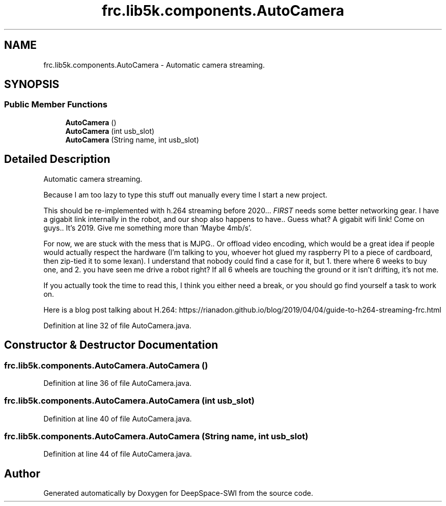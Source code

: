 .TH "frc.lib5k.components.AutoCamera" 3 "Sat Aug 31 2019" "Version 2019" "DeepSpace-SWI" \" -*- nroff -*-
.ad l
.nh
.SH NAME
frc.lib5k.components.AutoCamera \- Automatic camera streaming\&.  

.SH SYNOPSIS
.br
.PP
.SS "Public Member Functions"

.in +1c
.ti -1c
.RI "\fBAutoCamera\fP ()"
.br
.ti -1c
.RI "\fBAutoCamera\fP (int usb_slot)"
.br
.ti -1c
.RI "\fBAutoCamera\fP (String name, int usb_slot)"
.br
.in -1c
.SH "Detailed Description"
.PP 
Automatic camera streaming\&. 

Because I am too lazy to type this stuff out manually every time I start a new project\&. 
.PP
This should be re-implemented with h\&.264 streaming before 2020\&.\&.\&. \fIFIRST\fP needs some better networking gear\&. I have a gigabit link internally in the robot, and our shop also happens to have\&.\&. Guess what? A gigabit wifi link! Come on guys\&.\&. It's 2019\&. Give me something more than 'Maybe 4mb/s'\&. 
.PP
For now, we are stuck with the mess that is MJPG\&.\&. Or offload video encoding, which would be a great idea if people would actually respect the hardware (I'm talking to you, whoever hot glued my raspberry PI to a piece of cardboard, then zip-tied it to some lexan)\&. I understand that nobody could find a case for it, but 1\&. there where 6 weeks to buy one, and 2\&. you have seen me drive a robot right? If all 6 wheels are touching the ground or it isn't drifting, it's not me\&. 
.PP
If you actually took the time to read this, I think you either need a break, or you should go find yourself a task to work on\&. 
.PP
Here is a blog post talking about H\&.264: https://rianadon.github.io/blog/2019/04/04/guide-to-h264-streaming-frc.html 
.PP
Definition at line 32 of file AutoCamera\&.java\&.
.SH "Constructor & Destructor Documentation"
.PP 
.SS "frc\&.lib5k\&.components\&.AutoCamera\&.AutoCamera ()"

.PP
Definition at line 36 of file AutoCamera\&.java\&.
.SS "frc\&.lib5k\&.components\&.AutoCamera\&.AutoCamera (int usb_slot)"

.PP
Definition at line 40 of file AutoCamera\&.java\&.
.SS "frc\&.lib5k\&.components\&.AutoCamera\&.AutoCamera (String name, int usb_slot)"

.PP
Definition at line 44 of file AutoCamera\&.java\&.

.SH "Author"
.PP 
Generated automatically by Doxygen for DeepSpace-SWI from the source code\&.

